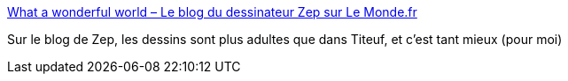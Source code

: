 :jbake-type: post
:jbake-status: published
:jbake-title: What a wonderful world – Le blog du dessinateur Zep sur Le Monde.fr
:jbake-tags: art,dessin,bande-dessinée,humour,_mois_mai,_année_2020
:jbake-date: 2020-05-28
:jbake-depth: ../
:jbake-uri: shaarli/1590679778000.adoc
:jbake-source: https://nicolas-delsaux.hd.free.fr/Shaarli?searchterm=http%3A%2F%2Fzepworld.blog.lemonde.fr&searchtags=art+dessin+bande-dessin%C3%A9e+humour+_mois_mai+_ann%C3%A9e_2020
:jbake-style: shaarli

http://zepworld.blog.lemonde.fr[What a wonderful world – Le blog du dessinateur Zep sur Le Monde.fr]

Sur le blog de Zep, les dessins sont plus adultes que dans Titeuf, et c'est tant mieux (pour moi)
